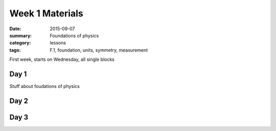Week 1 Materials 
################

:date: 2015-09-07
:summary: Foundations of physics
:category: lessons
:tags: F.1, foundation, units, symmetry, measurement


First week, starts on Wednesday, all single blocks

=====
Day 1
=====

Stuff about foudations of physics

=====
Day 2
=====


=====
Day 3
=====


   
